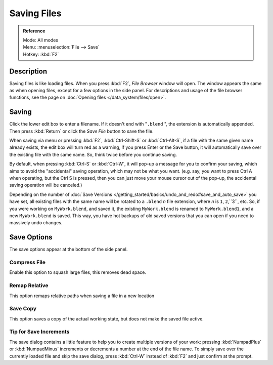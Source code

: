 
************
Saving Files
************

.. admonition:: Reference
   :class: refbox

   | Mode:     All modes
   | Menu:     :menuselection:`File --> Save`
   | Hotkey:   :kbd:`F2`


Description
***********

Saving files is like loading files. When you press :kbd:`F2`, *File Browser* window will open.
The window appears the same as when opening files, except for a few options in the side panel.
For descriptions and usage of the file browser functions,
see the page on :doc:`Opening files </data_system/files/open>`.


.. figure:: /images/File-savewindow.jpg

Saving
******

Click the lower edit box to enter a filename. If it doesn't end with "\ ``.blend`` ",
the extension is automatically appended.
Then press :kbd:`Return` or click the *Save File* button to save the file.

When saving via menu or pressing :kbd:`F2`,
:kbd:`Ctrl-Shift-S` or :kbd:`Ctrl-Alt-S`,
if a file with the same given name already exists, the edit box will turn red as a warning,
if you press Enter or the Save button,
it will automatically save over the existing file with the same name. So,
think twice before you continue saving.

By default, when pressing :kbd:`Ctrl-S` or :kbd:`Ctrl-W`,
it will pop-up a message for you to confirm your saving,
which aims to avoid the "accidental" saving operation, which may not be what you want. (e.g.
say, you want to press Ctrl A when operating, but the Ctrl S is pressed,
then you can just move your mouse cursor out of the pop-up,
the accidental saving operation will be canceled.)

Depending on the number of
:doc:`Save Versions </getting_started/basics/undo_and_redo#save_and_auto_save>` you have set,
all existing files with the same name will be rotated to a ``.blend`` *n* file extension,
where *n* is ``1``, ``2``,``3``, etc. So, if you were working on ``MyWork.blend``, and saved it,
the existing ``MyWork.blend`` is renamed to ``MyWork.blend1``, and a new ``MyWork.blend`` is saved. This way,
you have hot backups of old saved versions that you can open if you need to massively undo changes.


Save Options
************

The save options appear at the bottom of the side panel.


Compress File
=============

Enable this option to squash large files, this removes dead space.


Remap Relative
==============

This option remaps relative paths when saving a file in a new location


Save Copy
=========

This option saves a copy of the actual working state, but does not make the saved file active.


Tip for Save Increments
=======================

The save dialog contains a little feature to help you to create multiple versions of your
work: pressing :kbd:`NumpadPlus` or :kbd:`NumpadMinus` increments or decrements a number at the
end of the file name. To simply save over the currently loaded file and skip the save dialog,
press :kbd:`Ctrl-W` instead of :kbd:`F2` and just confirm at the prompt.


